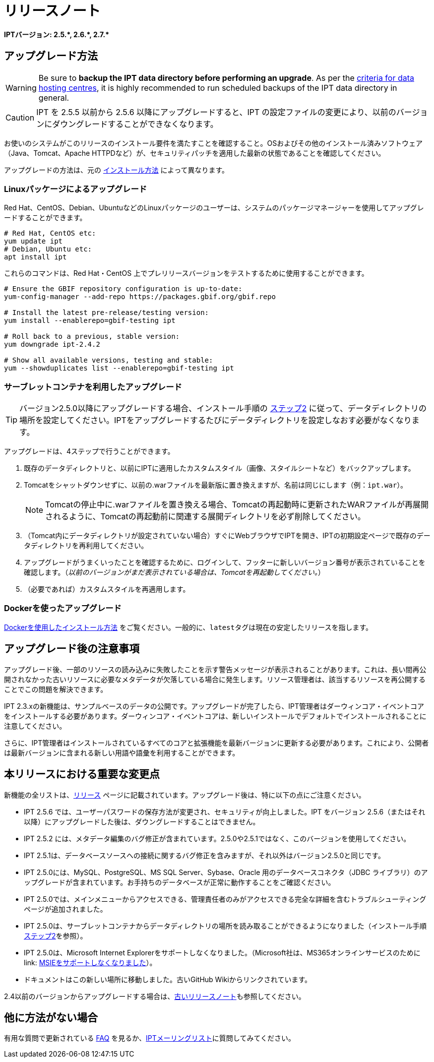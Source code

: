 = リリースノート

*IPTバージョン: pass:[2.5.*, 2.6.*, 2.7.*]*

== アップグレード方法

WARNING: Be sure to *backup the IPT data directory before performing an upgrade*. As per the https://www.gbif.org/data-hosting-centres#_criteria-for-data-hosting-centres[criteria for data hosting centres], it is highly recommended to run scheduled backups of the IPT data directory in general.

CAUTION: IPT を 2.5.5 以前から 2.5.6 以降にアップグレードすると、IPT の設定ファイルの変更により、以前のバージョンにダウングレードすることができなくなります。

お使いのシステムがこのリリースのインストール要件を満たすことを確認すること。OSおよびその他のインストール済みソフトウェア（Java、Tomcat、Apache HTTPDなど）が、セキュリティパッチを適用した最新の状態であることを確認してください。

アップグレードの方法は、元の xref:installation.adoc#installation-method[インストール方法] によって異なります。

=== Linuxパッケージによるアップグレード

Red Hat、CentOS、Debian、UbuntuなどのLinuxパッケージのユーザーは、システムのパッケージマネージャーを使用してアップグレードすることができます。

[source, shell]
----
# Red Hat, CentOS etc:
yum update ipt
# Debian, Ubuntu etc:
apt install ipt
----

これらのコマンドは、Red Hat・CentOS 上でプレリリースバージョンをテストするために使用することができます。

[source, shell]
----
# Ensure the GBIF repository configuration is up-to-date:
yum-config-manager --add-repo https://packages.gbif.org/gbif.repo

# Install the latest pre-release/testing version:
yum install --enablerepo=gbif-testing ipt

# Roll back to a previous, stable version:
yum downgrade ipt-2.4.2

# Show all available versions, testing and stable:
yum --showduplicates list --enablerepo=gbif-testing ipt
----

// #TODO:# Debian instructions, once the 2.5.0-RC1 pre-release package is prepared.

=== サーブレットコンテナを利用したアップグレード

TIP: バージョン2.5.0以降にアップグレードする場合、インストール手順の xref:installation.adoc#tomcat[ステップ2] に従って、データディレクトリの場所を設定してください。IPTをアップグレードするたびにデータディレクトリを設定しなおす必要がなくなります。

アップグレードは、4ステップで行うことができます。

. 既存のデータディレクトリと、以前にIPTに適用したカスタムスタイル（画像、スタイルシートなど）をバックアップします。
. Tomcatをシャットダウンせずに、以前の.warファイルを最新版に置き換えますが、名前は同じにします（例：`ipt.war`）。
+
NOTE: Tomcatの停止中に.warファイルを置き換える場合、Tomcatの再起動時に更新されたWARファイルが再展開されるように、Tomcatの再起動前に関連する展開ディレクトリを必ず削除してください。

. （Tomcat内にデータディレクトリが設定されていない場合）すぐにWebブラウザでIPTを開き、IPTの初期設定ページで既存のデータディレクトリを再利用してください。
. アップグレードがうまくいったことを確認するために、ログインして、フッターに新しいバージョン番号が表示されていることを確認します。（_以前のバージョンがまだ表示されている場合は、Tomcatを再起動してください。_）
. （必要であれば）カスタムスタイルを再適用します。

=== Dockerを使ったアップグレード

xref:installation.adoc#installation-using-docker[Dockerを使用したインストール方法] をご覧ください。一般的に、``latest``タグは現在の安定したリリースを指します。

== アップグレード後の注意事項

アップグレード後、一部のリソースの読み込みに失敗したことを示す警告メッセージが表示されることがあります。これは、長い間再公開されなかった古いリソースに必要なメタデータが欠落している場合に発生します。リソース管理者は、該当するリソースを再公開することでこの問題を解決できます。

IPT 2.3.xの新機能は、サンプルベースのデータの公開です。アップグレードが完了したら、IPT管理者はダーウィンコア・イベントコアをインストールする必要があります。ダーウィンコア・イベントコアは、新しいインストールでデフォルトでインストールされることに注意してください。

さらに、IPT管理者はインストールされているすべてのコアと拡張機能を最新バージョンに更新する必要があります。これにより、公開者は最新バージョンに含まれる新しい用語や語彙を利用することができます。

== 本リリースにおける重要な変更点

新機能の全リストは、xref:releases.adoc[リリース] ページに記載されています。アップグレード後は、特に以下の点にご注意ください。

* IPT 2.5.6 では、ユーザーパスワードの保存方法が変更され、セキュリティが向上しました。IPT をバージョン 2.5.6（またはそれ以降）にアップグレードした後は、ダウングレードすることはできません。
* IPT 2.5.2 には、メタデータ編集のバグ修正が含まれています。2.5.0や2.5.1ではなく、このバージョンを使用してください。
* IPT 2.5.1は、データベースソースへの接続に関するバグ修正を含みますが、それ以外はバージョン2.5.0と同じです。
* IPT 2.5.0には、MySQL、PostgreSQL、MS SQL Server、Sybase、Oracle 用のデータベースコネクタ（JDBC ライブラリ）のアップグレードが含まれています。お手持ちのデータベースが正常に動作することをご確認ください。
* IPT 2.5.0では、メインメニューからアクセスできる、管理責任者のみがアクセスできる完全な詳細を含むトラブルシューティングページが追加されました。
* IPT 2.5.0は、サーブレットコンテナからデータディレクトリの場所を読み取ることができるようになりました（インストール手順 xref:installation.adoc#tomcat[ステップ2]を参照）。
* IPT 2.5.0は、Microsoft Internet Explorerをサポートしなくなりました。（Microsoft社は、MS365オンラインサービスのために link: https://blogs.windows.com/windowsexperience/2021/05/19/the-future-of-internet-explorer-on-windows-10-is-in-microsoft-edge/[MSIEをサポートしなくなりました]）。
* ドキュメントはこの新しい場所に移動しました。古いGitHub Wikiからリンクされています。

2.4以前のバージョンからアップグレードする場合は、xref:2.4@release-notes.adoc[古いリリースノート]も参照してください。

== 他に方法がない場合

有用な質問で更新されている xref:faq.adoc[FAQ] を見るか、link:https://lists.gbif.org/mailman/listinfo/ipt/[IPTメーリングリスト]に質問してみてください。
